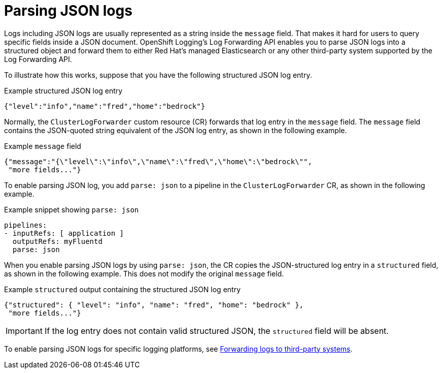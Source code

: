[id="cluster-logging-json-log-forwarding_{context}"]
= Parsing JSON logs

Logs including JSON logs are usually represented as a string inside the `message` field. That makes it hard for users to query specific fields inside a JSON document. OpenShift Logging's Log Forwarding API enables you to parse JSON logs into a structured object and forward them to either Red Hat's managed Elasticsearch or any other third-party system supported by the Log Forwarding API.

To illustrate how this works, suppose that you have the following structured JSON log entry.

.Example structured JSON log entry
[source,yaml]
----
{"level":"info","name":"fred","home":"bedrock"}
----

Normally, the `ClusterLogForwarder` custom resource (CR) forwards that log entry in the `message` field. The `message` field contains the JSON-quoted string equivalent of the JSON log entry, as shown in the following example.

.Example `message` field
[source,yaml]
----
{"message":"{\"level\":\"info\",\"name\":\"fred\",\"home\":\"bedrock\"",
 "more fields..."}
----

To enable parsing JSON log, you add `parse: json` to a pipeline in the `ClusterLogForwarder` CR, as shown in the following example.

.Example snippet showing `parse: json`
[source,yaml]
----
pipelines:
- inputRefs: [ application ]
  outputRefs: myFluentd
  parse: json
----

When you enable parsing JSON logs by using `parse: json`, the CR copies the JSON-structured log entry in a `structured` field, as shown in the following example. This does not modify the original `message` field.

.Example `structured` output containing the structured JSON log entry
[source,yaml]
----
{"structured": { "level": "info", "name": "fred", "home": "bedrock" },
 "more fields..."}
----

[IMPORTANT]
====
If the log entry does not contain valid structured JSON, the `structured` field will be absent.
====

To enable parsing JSON logs for specific logging platforms, see xref:../logging/cluster-logging-external.adoc#cluster-logging-external[Forwarding logs to third-party systems].
